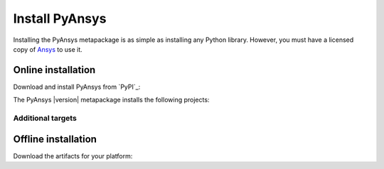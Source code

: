 Install PyAnsys
###############

.. raw:: html

    <!-- Include DataTables CSS, jQuery, and JS -->
    <link rel="stylesheet" type="text/css" href="https://cdn.datatables.net/1.13.6/css/jquery.dataTables.min.css">
    <script src="https://code.jquery.com/jquery-3.7.1.min.js"></script>
    <script src="https://cdn.datatables.net/1.13.6/js/jquery.dataTables.min.js"></script>

Installing the PyAnsys metapackage is as simple as installing any Python
library. However, you must have a licensed copy of `Ansys <Ansys Customer
Portal>`_ to use it.

Online installation
===================

Download and install PyAnsys from `PyPI`_:

.. tab-set::

    .. tab-item:: :fab:`windows` **Windows**

        .. code-block:: bash

            python -m pip install pyansys

    .. tab-item:: :fab:`apple` **MacOS**

        .. code-block:: bash

            python -m pip install pyansys

    .. tab-item:: :fab:`linux` **Linux**

        .. code-block:: bash

            python -m pip install pyansys

The PyAnsys |version| metapackage installs the following projects:

.. jinja:: dependencies

    .. raw:: html

        <!-- Initialize DataTables -->
        <script>
            $(document).ready(function() {
                $('#pyansys-projects').DataTable();
            });
        </script>

        <!-- Populate and render the table -->
        <table id="pyansys-projects" class="display" style="width:100%">
            <thead>
                <tr>
                    <th>PyAnsys project</th>
                    <th>Version</th>
                </tr>
            </thead>
            <tbody>
                {% for project, version in dependencies.items() %}
                <tr>
                    <td>{{ project }}</td>
                    <td>{{ version }}</td>
                </tr>
                {% endfor %}
            </tbody>
        </table>

Additional targets
------------------




Offline installation
====================

Download the artifacts for your platform:

.. tab-set::

    .. tab-item:: :fab:`windows` **Windows**

        .. code-block:: bash

            python -m pip install pyansys

    .. tab-item:: :fab:`apple` **MacOS**

        .. code-block:: bash

            python -m pip install pyansys

    .. tab-item:: :fab:`linux` **Linux**

        .. code-block:: bash

            python -m pip install pyansys


